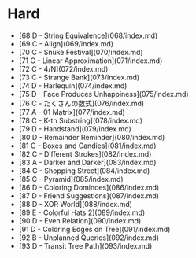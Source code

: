 * Hard
- [68 D - String Equivalence](068/index.md)
- [69 C - Align](069/index.md)
- [70 C - Snuke Festival](070/index.md)
- [71 C - Linear Approximation](071/index.md)
- [72 C - 4/N](072/index.md)
- [73 C - Strange Bank](073/index.md)
- [74 D - Harlequin](074/index.md)
- [75 D - Face Produces Unhappiness](075/index.md)
- [76 C - たくさんの数式](076/index.md)
- [77 A - 01 Matrix](077/index.md)
- [78 C - K-th Substring](078/index.md)
- [79 D - Handstand](079/index.md)
- [80 D - Remainder Reminder](080/index.md)
- [81 C - Boxes and Candies](081/index.md)
- [82 C - Different Strokes](082/index.md)
- [83 A - Darker and Darker](083/index.md)
- [84 C - Shopping Street](084/index.md)
- [85 C - Pyramid](085/index.md)
- [86 D - Coloring Dominoes](086/index.md)
- [87 D - Friend Suggestions](087/index.md)
- [88 D - XOR World](088/index.md)
- [89 E - Colorful Hats 2](089/index.md)
- [90 D - Even Relation](090/index.md)
- [91 D - Coloring Edges on Tree](091/index.md)
- [92 B - Unplanned Queries](092/index.md)
- [93 D - Transit Tree Path](093/index.md)
